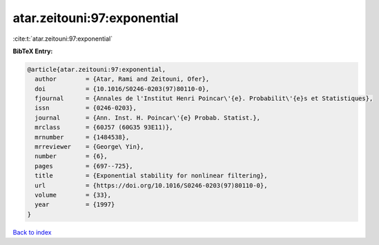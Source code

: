 atar.zeitouni:97:exponential
============================

:cite:t:`atar.zeitouni:97:exponential`

**BibTeX Entry:**

.. code-block:: bibtex

   @article{atar.zeitouni:97:exponential,
     author        = {Atar, Rami and Zeitouni, Ofer},
     doi           = {10.1016/S0246-0203(97)80110-0},
     fjournal      = {Annales de l'Institut Henri Poincar\'{e}. Probabilit\'{e}s et Statistiques},
     issn          = {0246-0203},
     journal       = {Ann. Inst. H. Poincar\'{e} Probab. Statist.},
     mrclass       = {60J57 (60G35 93E11)},
     mrnumber      = {1484538},
     mrreviewer    = {George\ Yin},
     number        = {6},
     pages         = {697--725},
     title         = {Exponential stability for nonlinear filtering},
     url           = {https://doi.org/10.1016/S0246-0203(97)80110-0},
     volume        = {33},
     year          = {1997}
   }

`Back to index <../By-Cite-Keys.html>`_
